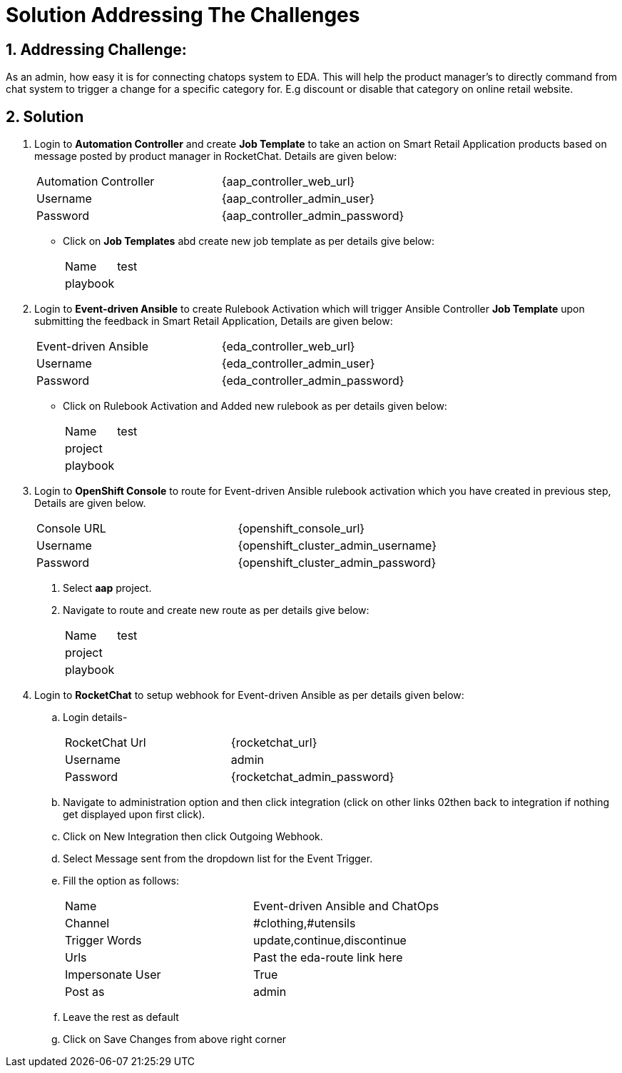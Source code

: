 = Solution Addressing The Challenges
:numbered:

== Addressing Challenge: 

As an admin, how easy it is for connecting chatops system to EDA. This will help the product manager’s to directly command from chat system to trigger a change for a specific category for. E.g discount or disable that category on online retail website.


== Solution

. Login to *Automation Controller* and create *Job Template* to take an action on Smart Retail Application products based on message posted by product manager in RocketChat. Details are given below:

+
****
|===
| Automation Controller | {aap_controller_web_url}
| Username | {aap_controller_admin_user}
| Password | {aap_controller_admin_password}
|===

* Click on *Job Templates* abd create new job template as per details give below:
+
|===
| Name | test
| playbook |
|===
****

. Login to *Event-driven Ansible* to create Rulebook Activation which will trigger Ansible Controller  *Job Template* upon submitting the feedback in Smart Retail Application, Details are given below:

+
****
|===
| Event-driven Ansible | {eda_controller_web_url}
| Username | {eda_controller_admin_user}
| Password | {eda_controller_admin_password}
|===
* Click on Rulebook Activation and Added new rulebook as per details given below:
+
|===
| Name | test
| project |
| playbook |
|===
****


. Login to *OpenShift Console* to route for Event-driven Ansible rulebook activation which you have created in previous step, Details are given below.

+
****
|===
| Console URL |{openshift_console_url}
| Username | {openshift_cluster_admin_username}
| Password |{openshift_cluster_admin_password}
|===
. Select *aap* project.
. Navigate to route and create new route as per details give below:
+
|===
| Name | test
| project |
| playbook |
|===
****


. Login to *RocketChat* to setup webhook for Event-driven Ansible as per details given below:

+
****
.. Login details-
+
|===
| RocketChat Url | {rocketchat_url}
| Username | admin
| Password | {rocketchat_admin_password}
|===

.. Navigate to administration option and then click integration (click on other links 02then back to integration if nothing get displayed upon first click).
.. Click on New Integration then click Outgoing Webhook.
.. Select Message sent from the dropdown list  for the Event Trigger.
.. Fill the option as follows:
+
|===
| Name | Event-driven Ansible and ChatOps
| Channel | #clothing,#utensils
| Trigger Words | update,continue,discontinue
| Urls | Past the eda-route link here
| Impersonate User | True
| Post as | admin
|===
.. Leave the rest as default
.. Click on Save Changes from above right corner

****

